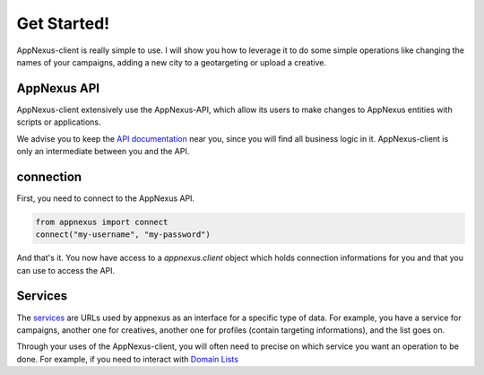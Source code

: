 ############
Get Started!
############

AppNexus-client is really simple to use. I will show you how to leverage it to
do some simple operations like changing the names of your campaigns, adding a
new city to a geotargeting or upload a creative.

============
AppNexus API
============

AppNexus-client extensively use the AppNexus-API, which allow its users to make
changes to AppNexus entities with scripts or applications.

We advise you to keep the `API documentation`_ near you, since you will find all
business logic in it. AppNexus-client is only an intermediate between you and
the API.

==========
connection
==========

First, you need to connect to the AppNexus API.

.. code-block:: python

    from appnexus import connect
    connect("my-username", "my-password")

And that's it. You now have access to a `appnexus.client` object which holds
connection informations for you and that you can use to access the API.

========
Services
========

The services_ are URLs used by appnexus as an interface for a specific type of
data. For example, you have a service for campaigns, another one for creatives,
another one for profiles (contain targeting informations), and the list goes
on.

Through your uses of the AppNexus-client, you will often need to precise on
which service you want an operation to be done. For example, if you need to
interact with `Domain Lists`_

.. _`API documentation`: https://wiki.appnexus.com/display/api/Home
.. _services: https://wiki.appnexus.com/display/api/API+Services
.. _`Domain Lists`: https://wiki.appnexus.com/display/api/Domain+List+Service
